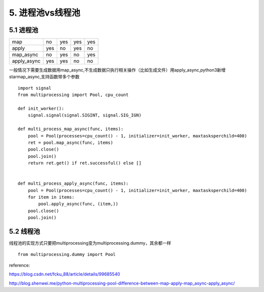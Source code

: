 5. 进程池vs线程池
=========================

5.1 进程池
-----------

===========     ==========  ===========     ========    ===============
                Multi-args  Concurrence     Blocking    Ordered-results
map             no          yes             yes         yes
apply           yes         no              yes         no
map_async       no          yes             no          yes
apply_async     yes         yes             no          no
===========     ==========  ===========     ========    ===============


一般情况下需要生成数据用map_async,不生成数据只执行相关操作（比如生成文件）用apply_async,python3新增starmap_async,支持函数带多个参数

::

    import signal
    from multiprocessing import Pool, cpu_count

    def init_worker():
        signal.signal(signal.SIGINT, signal.SIG_IGN)

    def multi_process_map_async(func, items):
        pool = Pool(processes=cpu_count() - 1, initializer=init_worker, maxtasksperchild=400)
        ret = pool.map_async(func, items)
        pool.close()
        pool.join()
        return ret.get() if ret.successful() else []


    def multi_process_apply_async(func, items):
        pool = Pool(processes=cpu_count() - 1, initializer=init_worker, maxtasksperchild=400)
        for item in items:
            pool.apply_async(func, (item,))
        pool.close()
        pool.join()

5.2 线程池
----------

线程池的实现方式只要把multiprocessing变为multiprocessing.dummy，其余都一样

::

    from multiprocessing.dummy import Pool



reference:

https://blog.csdn.net/fcku_88/article/details/99685540

http://blog.shenwei.me/python-multiprocessing-pool-difference-between-map-apply-map_async-apply_async/

